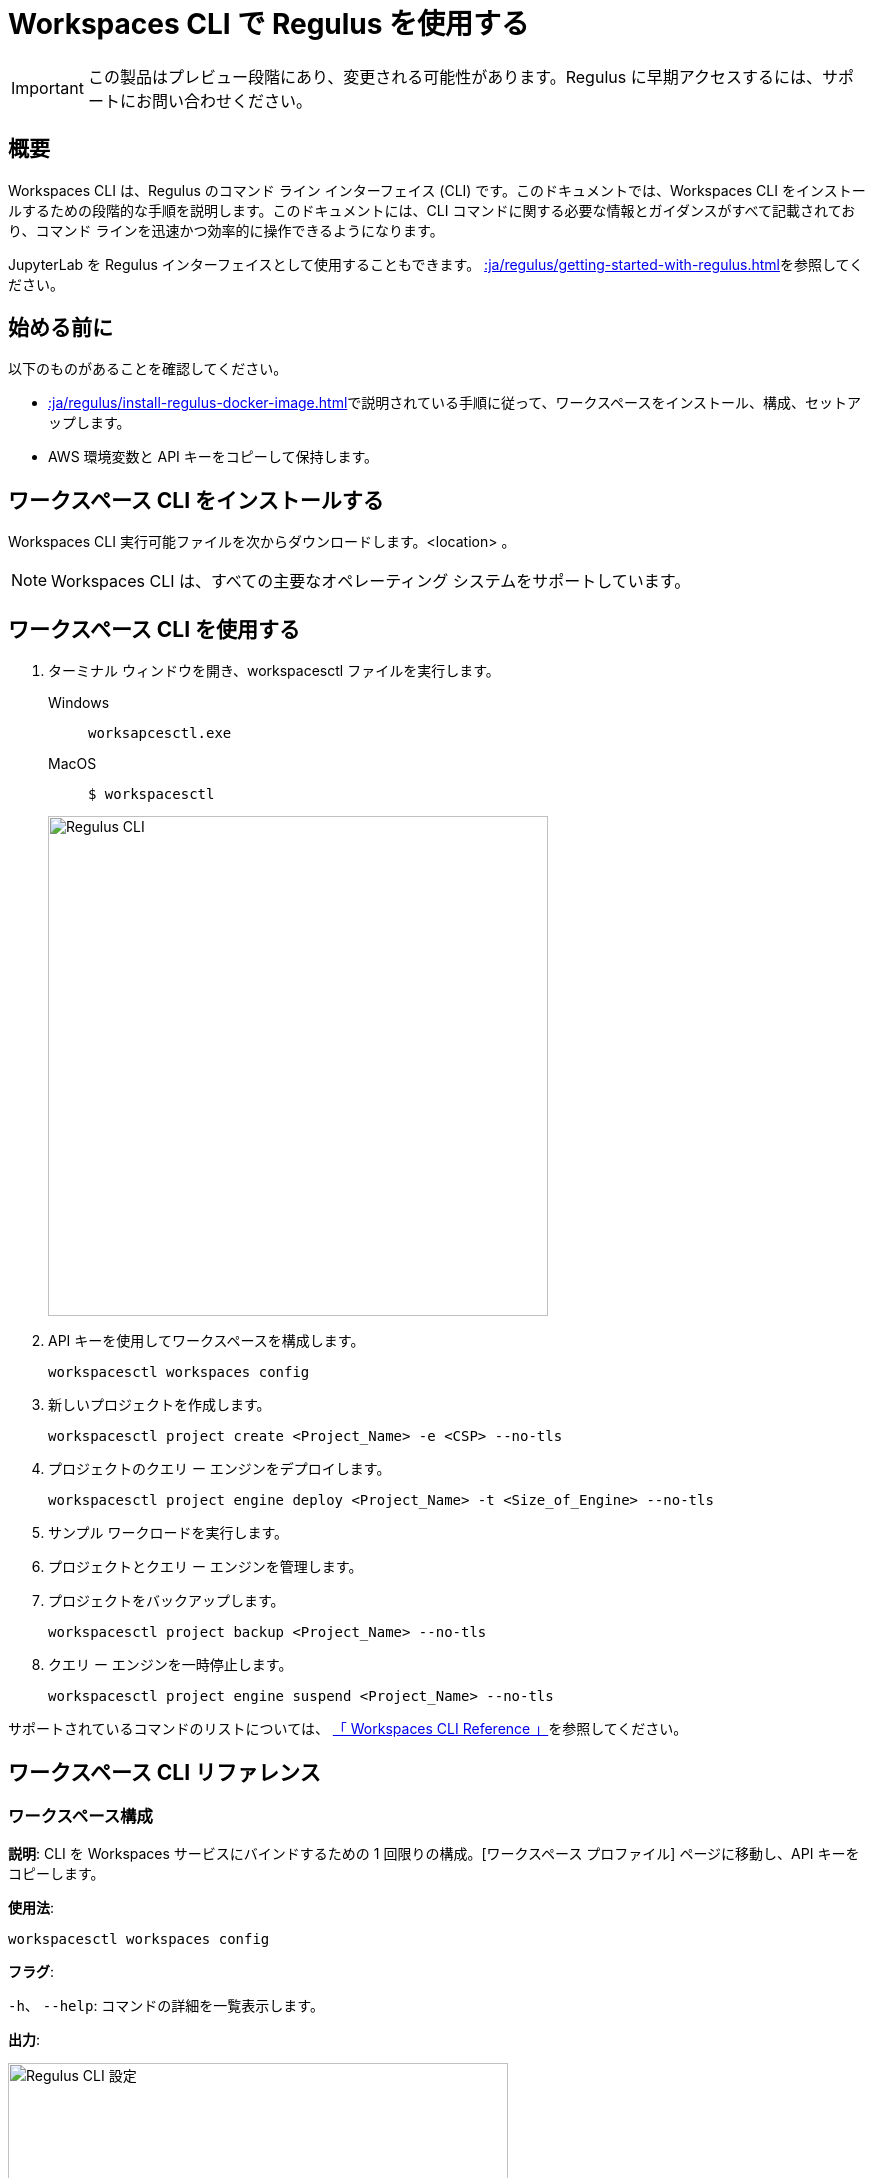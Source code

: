 = Workspaces CLI で Regulus を使用する
:experimental:
:page-author: Thripti Aravind
:page-email: thripti.aravind@teradata.com
:page-revdate: 2023 年 5 月 5 日
:description: Workspaces CLI を使用して Regulus を使用する
:keywords: Regulus、ワークスペース、クエリ ーエンジン
:page-image-directory: using-regulus-workspace-cli

IMPORTANT: この製品はプレビュー段階にあり、変更される可能性があります。Regulus に早期アクセスするには、サポートにお問い合わせください。

== 概要

Workspaces CLI は、Regulus のコマンド ライン インターフェイス (CLI) です。このドキュメントでは、Workspaces CLI をインストールするための段階的な手順を説明します。このドキュメントには、CLI コマンドに関する必要な情報とガイダンスがすべて記載されており、コマンド ラインを迅速かつ効率的に操作できるようになります。

JupyterLab を Regulus インターフェイスとして使用することもできます。 xref::ja/regulus/getting-started-with-regulus.adoc[]を参照してください。

== 始める前に

以下のものがあることを確認してください。

* xref::ja/regulus/install-regulus-docker-image.adoc[]で説明されている手順に従って、ワークスペースをインストール、構成、セットアップします。
* AWS 環境変数と API キーをコピーして保持します。


== ワークスペース CLI をインストールする

Workspaces CLI 実行可能ファイルを次からダウンロードします。<location> 。

NOTE: Workspaces CLI は、すべての主要なオペレーティング システムをサポートしています。

== ワークスペース CLI を使用する

1. ターミナル ウィンドウを開き、workspacesctl ファイルを実行します。
+
[tabs]
====
Windows::
+
--
[source, powershell, role="content-editable emits-gtm-events", id="run_workspaces_win"]
----
worksapcesctl.exe
----
--
MacOS::
+
--
[source, bash, role="content-editable emits-gtm-events", id="run_workspaces_macos"]
----
$ workspacesctl
----
--
====
+
image::regulus/{page-image-directory}/reguluscli.workspaces.png[Regulus CLI, width=500]

2. API キーを使用してワークスペースを構成します。
+
[source, bash, id="workspaces_use_config", role="content-editable emits-gtm-events"]
----
workspacesctl workspaces config
----

3. 新しいプロジェクトを作成します。
+
[source, bash, id="workspaces_use_project_create", role="content-editable emits-gtm-events"]
----
workspacesctl project create <Project_Name> -e <CSP> --no-tls
----

4. プロジェクトのクエリ ー エンジンをデプロイします。
+
[source, bash, id="workspaces_use_project_engine_deploy", role="content-editable emits-gtm-events"]
----
workspacesctl project engine deploy <Project_Name> -t <Size_of_Engine> --no-tls
----

5. サンプル ワークロードを実行します。

6. プロジェクトとクエリ ー エンジンを管理します。

7. プロジェクトをバックアップします。
+
[source, bash, id="workspaces_use_project_backup", role="content-editable emits-gtm-events"]
----
workspacesctl project backup <Project_Name> --no-tls
----

8. クエリ ー エンジンを一時停止します。
+
[source, bash, id="workspaces_use_project_engine_suspend", role="content-editable emits-gtm-events"]
----
workspacesctl project engine suspend <Project_Name> --no-tls
----

サポートされているコマンドのリストについては、 <<_workspaces_cli_reference, 「 Workspaces CLI Reference 」>>を参照してください。


== ワークスペース CLI リファレンス

=== ワークスペース構成

**説明**: CLI を Workspaces サービスにバインドするための 1 回限りの構成。[ワークスペース プロファイル] ページに移動し、API キーをコピーします。

**使用法**:

[source, bash, id="workspaces_config", role="content-editable emits-gtm-events"]
----
workspacesctl workspaces config
----

**フラグ**:

`-h`、 `--help`:   コマンドの詳細を一覧表示します。

**出力**:

image::regulus/{page-image-directory}/reguluscli.workspaces.config.png[Regulus CLI 設定, width=500]

プロンプトに従って、ワークスペース エンドポイントと API キーを選択します。

=== ワークスペースのユーザーリスト

**説明**: GitHub で Regulus に設定されているユーザーのリストを表示します。

**使用法**:
[source, bash, id="workspaces_user_list", role="content-editable emits-gtm-events"]
----
workspacesctl workspaces user list --no-tls
----
NOTE: セットアップに TLS 構成が含まれている場合は、 `-no-tls` パラメータを追加する必要はありません。

**フラグ**:

`-h`、 `--help`:   コマンドの詳細を一覧表示します。

**出力**:

image::regulus/{page-image-directory}/reguluscli.user.list.png[Regulus CLI ユーザーリスト, width=500]

=== プロジェクトの作成

**説明**: Regulus でプロジェクトを作成します。このコマンドは、プロジェクトに対応する GitHub リポジトリも作成します。

**使用法**:
[source, bash, id="workspaces_project_create", role="content-editable emits-gtm-events"]
----
workspacesctl project create <Project_Name> -e <CSP> --no-tls
----
NOTE: セットアップに TLS 構成が含まれている場合は、 `-no-tls` パラメータを追加する必要はありません。

**フラグ**:
[cols="1,1,1,1"]
|===
|フラグ |タイプ| 説明 |必須?

|`-e`、 `--environment`
|文字列
|プロジェクト クエリ ー エンジンがホストされる環境。値: aws、azure、または gcloud。現在、Regulus は aws のみをサポートしています。
|はい

|`-f`、 `--manifest`
|文字列
|入力に使用される yaml ファイルをマニフェストするパス。
|いいえ

|`-t`、 `--team`
|文字列
|プロジェクトに割り当てられたチーム。
|いいえ

|`-h`、 `--help`
|
|コマンドの詳細をリストします。
|いいえ

|===

**出力**:

image::regulus/{page-image-directory}/reguluscli.project.create.png[Regulus CLI プロジェクトの作成, width=500]

=== プロジェクトリスト

**説明**: Regulus で設定されているすべてのプロジェクトのリストを表示します。

**使用法**:
[source, bash, id="workspaces_project_list", role="content-editable emits-gtm-events"]
----
workspacesctl project list --no-tls
----
また
[source, bash, id="workspaces_project_list_name", role="content-editable emits-gtm-events"]
----
workspacesctl project list <Project_Name> --no-tls
----
NOTE: セットアップに TLS 構成が含まれている場合は、 `-no-tls` パラメータを追加する必要はありません。

**フラグ**:

`-h`、 `--help`:   コマンドの詳細を一覧表示します。

**出力**:

image::regulus/{page-image-directory}/reguluscli.project.list.png[Regulus CLI プロジェクト一覧, width=500]

=== プロジェクトの削除

**説明**: Regulus のプロジェクトを削除します。

**使用法**:
[source, bash, id="workspaces_project_delete", role="content-editable emits-gtm-events"]
----
 workspacesctl project delete <Project_Name> --no-tls
----
NOTE: セットアップに TLS 構成が含まれている場合は、 `-no-tls` パラメータを追加する必要はありません。

**フラグ**:

`-h`、 `--help`:   コマンドの詳細を一覧表示します。

**出力**:

NOTE: 出力は YAML 形式です。

image::regulus/{page-image-directory}/reguluscli.project.delete.png[Regulus CLI プロジェクトの削除, width=500]


=== プロジェクトユーザーリスト

**説明**: GitHub でプロジェクトに割り当てられた共同作業者のリストを表示します。

**使用法**:
[source, bash, id="workspaces_project_user_list", role="content-editable emits-gtm-events"]
----
workspacesctl project user list <Project_Name> --no-tls
----
NOTE: セットアップに TLS 構成が含まれている場合は、 `-no-tls` パラメータを追加する必要はありません。

**フラグ**:

`-h`、 `--help`:   コマンドの詳細を一覧表示します。

**出力**:

image::regulus/{page-image-directory}/reguluscli.project.user.list.png[Regulus CLI プロジェクト ユーザー リスト, width=500]

=== プロジェクトのバックアップ

**説明**:  クエリ ー エンジン オブジェクト定義を、プロジェクトに割り当てられた GitHub リポジトリにバックアップします。

**使用法**:
[source, bash, id="workspaces_project_backup", role="content-editable emits-gtm-events"]
----
workspacesctl project backup <Project_Name> --no-tls
----
NOTE: セットアップに TLS 構成が含まれている場合は、 `-no-tls` パラメータを追加する必要はありません。

**フラグ**:

`-h`、 `--help`:   コマンドの詳細を一覧表示します。

**出力**:

NOTE: 出力は YAML 形式です。

image::regulus/{page-image-directory}/reguluscli.project.backup.png[Regulus CLI プロジェクトのバックアップ, width=500]

=== プロジェクトの復元

**説明**: プロジェクトの GitHub リポジトリからすべてのクエリ ー エンジン オブジェクト定義を復元します。

**使用法**:
[source, bash, id="workspaces_project_restore", role="content-editable emits-gtm-events"]
----
workspacesctl project restore <Project_Name> --no-tls
----
また

[source, bash, id="workspaces_project_restore_name", role="content-editable emits-gtm-events"]
----
workspacesctl project restore <Project_Name> --gitref <git_reference> --no-tls
----
NOTE: セットアップに TLS 構成が含まれている場合は、 `-no-tls` パラメータを追加する必要はありません。

**フラグ**:
[cols="1,1,1,1"]
|===
|フラグ |タイプ| 説明 |必須?

|`-g`、 `--gitref`
|文字列
|タグ、SHA、またはブランチ名
|いいえ

|`-h`、 `--help`
|
|コマンドの詳細をリストします。
|いいえ

|===

**出力**:

NOTE: 出力は YAML 形式です。

image::regulus/{page-image-directory}/reguluscli.project.restore.png[Regulus CLI プロジェクトの復元, width=500]

=== プロジェクトエンジンのデプロイ

**説明**: プロジェクトのクエリ ー エンジンをデプロイします。

**使用法**:
[source, bash, id="workspaces_project_engine_deploy", role="content-editable emits-gtm-events"]
----
workspacesctl project engine deploy <Project_Name> -t small --no-tls
----
NOTE: セットアップに TLS 構成が含まれている場合は、 `-no-tls` パラメータを追加する必要はありません。

**フラグ**:
[cols="1,1,1,1"]
|===
|フラグ |タイプ| 説明 |必須?

|`-c`、 `--instance-count`
|Int
|クエリ ー エンジン ノードの数。デフォルト値は 1 です。
|いいえ

|`-t`、 `--instance-size`
|文字列
|クエリ ー エンジンのインスタンス サイズ。
|いいえ

|`-f`、 `--manifest`
|文字列
|入力に使用する yaml ファイルをマニフェストするパス。
|いいえ

|`-r`、 `--region`
|文字列
|デプロイメントのリージョン。
|いいえ

|`-s`、 `--subnet-id`
|文字列
|デプロイメントのサブネット ID。
|いいえ

|`-h`、 `--help`
|
|コマンドの詳細をリストします。
|いいえ

|===

**出力**:

<Insert Output screenshot>

=== プロジェクトエンジンの一時停止

**説明**: デプロイされたクエリ ー エンジンを破棄し、セッション中に作成されたオブジェクト定義をバックアップします。

**使用法**:
[source, bash, id="workspaces_project_engine_suspend", role="content-editable emits-gtm-events"]
----
workspacesctl project engine suspend <Project_Name> --no-tls
----
NOTE: セットアップに TLS 構成が含まれている場合は、 `-no-tls` パラメータを追加する必要はありません。

**フラグ**:

`-h`、 `--help`:   コマンドの詳細を一覧表示します。

**出力**:

NOTE: 出力は YAML 形式です。

image::regulus/{page-image-directory}/reguluscli.engine.suspend.png[Regulus CLI エンジンの一時停止, width=500]

=== プロジェクトエンジンのリスト

**説明**: プロジェクトのクエリ ー エンジンに関する詳細情報を表示します。このコマンドは、クエリ ー エンジンの最後の状態を表示します。

**使用法**:
[source, bash, id="workspaces_project_engine_list", role="content-editable emits-gtm-events"]
----
workspacesctl project engine list <Project_Name> --no-tls
----
NOTE: セットアップに TLS 構成が含まれている場合は、 `-no-tls` パラメータを追加する必要はありません。

**フラグ**:

`-h`、 `--help`:   コマンドの詳細を一覧表示します。

**出力**:

NOTE: 出力は YAML 形式です。

image::regulus/{page-image-directory}/reguluscli.engine.list.png[Regulus CLI エンジンのリスト, width=500]

=== プロジェクト認証作成

**説明**: オブジェクト ストアの認可を作成します。

**使用法**:
[source, bash, id="workspaces_project_auth_create", role="content-editable emits-gtm-events"]
----
workspacesctl project auth create <Project_Name> -n <Auth_Name> -a <Auth_Key> -s <Auth_Secret> -r <ObjectStore_Region> --no-tls
----
NOTE: セットアップに TLS 構成が含まれている場合は、 `-no-tls` パラメータを追加する必要はありません。

**フラグ**:
[cols="1,1,1,1"]
|===
|フラグ |タイプ| 説明 |必須?

|`-a`、 `--accesskey`
|文字列
|認証アクセスキーまたはID。
|はい、 `-f` フラグを使用していない場合は可能です。

|`-n`、 `--name string`
|文字列
|オブジェクトストアの認可名。
|はい、 `-f` フラグを使用していない場合は可能です。

|`-f`、 `--manifest`
|文字列
|入力に使用する yaml ファイルをマニフェストするパス。
|いいえ

|`-r`、 `--region`
|文字列
|オブジェクト ストアのリージョン。
|はい

|-s, --secret string
|文字列
|オブジェクトストアの認可シークレットアクセスキー。
|はい、 `-f` フラグを使用していない場合は可能です。

|`-h`、 `--help`
|
|コマンドの詳細をリストします。
|いいえ

|===

**出力**:

NOTE: 出力は YAML 形式です。

image::regulus/{page-image-directory}/reguluscli.auth.create.png[Regulus CLI 認証の作成, width=500]

=== プロジェクト認証リスト

**説明**: プロジェクトに対して作成されたオブジェクト ストア権限をリストします。

**使用法**:
[source, bash, id="workspaces_project_auth_list", role="content-editable emits-gtm-events"]
----
workspacesctl project auth list <Project_Name> --no-tls
----
NOTE: セットアップに TLS 構成が含まれている場合、 `-no-tls` パラメータを追加する必要はありません。

**フラグ**:

`-h`、 `--help`:   コマンドの詳細を一覧表示します。

**出力**:

NOTE: 出力は YAML 形式です。

image::regulus/{page-image-directory}/reguluscli.auth.list.png[Regulus CLI 認証リスト, width=500]

=== プロジェクト認証の削除

**説明**: プロジェクトに対して作成されたオブジェクト ストア権限を削除します。

**使用法**:
[source, bash, id="workspaces_project_auth_delete", role="content-editable emits-gtm-events"]
----
workspacesctl project auth delete <Project_Name> -n <Auth_Name> --no-tls
----
NOTE: セットアップに TLS 構成が含まれている場合は、 `-no-tls` パラメータを追加する必要はありません。

**フラグ**:
[cols="1,1,1,1"]
|===
|フラグ |タイプ| 説明 |必須?

|`-n`、 `--name`
|文字列
|削除するオブジェクト ストア承認の名前。
|はい

|`-h`、 `--help`
|
|コマンドの詳細をリストします。
|いいえ

|===

**出力**:

NOTE: 出力は YAML 形式です。

image::regulus/{page-image-directory}/reguluscli.auth.delete.png[Regulus CLI 認証の削除, width=500]
